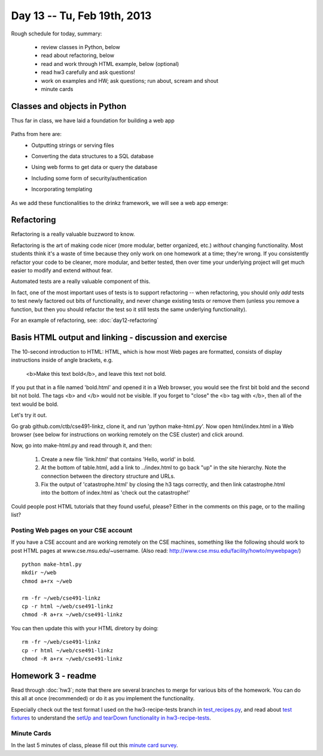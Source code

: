 Day 13 -- Tu, Feb 19th, 2013
============================


Rough schedule for today, summary:

 - review classes in Python, below
 - read about refactoring, below
 - read and work through HTML example, below (optional)
 - read hw3 carefully and ask questions!
 - work on examples and HW; ask questions; run about, scream and shout
 - minute cards

Classes and objects in Python
-----------------------------

Thus far in class, we have laid a foundation for building a web app

    .. image:: files/day13_1.png
        :scale: 75 %

Paths from here are:
 * Outputting strings or serving files
 * Converting the data structures to a SQL database
 * Using web forms to get data or query the database
 * Including some form of security/authentication
 * Incorporating templating

    .. image:: files/day13_2.png
        :scale: 75 %
        
As we add these functionalities to the drinkz framework, we will see a web app emerge:

    .. image:: files/day13_3.png
        :scale: 75 %
        
Refactoring
-----------

Refactoring is a really valuable buzzword to know.

Refactoring is the art of making code nicer (more modular, better
organized, etc.) *without* changing functionality.  Most students
think it's a waste of time because they only work on one homework at a
time; they're wrong.  If you consistently refactor your code to be
cleaner, more modular, and better tested, then over time your underlying
project will get much easier to modify and extend without fear.

Automated tests are a really valuable component of this.

In fact, one of the most important uses of tests is to support
refactoring -- when refactoring, you should only *add* tests to
test newly factored out bits of functionality, and never change
existing tests or remove them (unless you remove a function,
but then you should refactor the test so it still tests the
same underlying functionality).

For an example of refactoring, see: :doc:`day12-refactoring`

Basis HTML output and linking - discussion and exercise
-------------------------------------------------------

The 10-second introduction to HTML: HTML, which is how most Web pages
are formatted, consists of display instructions inside of angle
brackets, e.g.

  <b>Make this text bold</b>, and leave this text not bold.

If you put that in a file named 'bold.html' and opened it in a Web
browser, you would see the first bit bold and the second bit not bold.
The tags <b> and </b> would not be visible.  If you forget to "close"
the <b> tag with </b>, then all of the text would be bold.

Let's try it out.

Go grab github.com/ctb/cse491-linkz, clone it, and run 'python
make-html.py'.  Now open html/index.html in a Web browser (see below
for instructions on working remotely on the CSE cluster) and click
around.

Now, go into make-html.py and read through it, and then:

 1. Create a new file 'link.html' that contains 'Hello, world' in bold.

 2. At the bottom of table.html, add a link to ../index.html to go
    back "up" in the site hierarchy.  Note the connection between the
    directory structure and URLs.

 3. Fix the output of 'catastrophe.html' by closing the h3 tags
    correctly, and then link catastrophe.html into the bottom of
    index.html as 'check out the catastrophe!'

Could people post HTML tutorials that they found useful, please?  Either
in the comments on this page, or to the mailing list?

Posting Web pages on your CSE account
~~~~~~~~~~~~~~~~~~~~~~~~~~~~~~~~~~~~~

If you have a CSE account and are working remotely on the CSE
machines, something like the following should work to post HTML pages
at www.cse.msu.edu/~username.  (Also read:
http://www.cse.msu.edu/facility/howto/mywebpage/) ::

   python make-html.py
   mkdir ~/web
   chmod a+rx ~/web

   rm -fr ~/web/cse491-linkz
   cp -r html ~/web/cse491-linkz
   chmod -R a+rx ~/web/cse491-linkz

You can then update this with your HTML diretory by doing::

   rm -fr ~/web/cse491-linkz
   cp -r html ~/web/cse491-linkz
   chmod -R a+rx ~/web/cse491-linkz

Homework 3 - readme
-------------------

Read through :doc:`hw3`; note that there are several branches to merge
for various bits of the homework. You can do this all at once
(recommended) or do it as you implement the functionality.

Especially check out the test format I used on the hw3-recipe-tests
branch in `test_recipes.py
<https://github.com/ctb/cse491-drinkz/blob/hw3-recipe-tests/drinkz/test_recipes.py>`__,
and read about `test fixtures
<http://en.wikipedia.org/wiki/Test_fixture#Software>`__ to understand
the `setUp and tearDown functionality in hw3-recipe-tests
<https://github.com/ctb/cse491-drinkz/blob/hw3-recipe-tests/drinkz/test_recipes.py#L9>`__.

Minute Cards
~~~~~~~~~~~~

In the last 5 minutes of class, please fill out this `minute card survey <https://docs.google.com/spreadsheet/viewform?formkey=dHFMMmg5djBFMTFQV2paSlNtWG94X0E6MQ#gid=0>`__.


